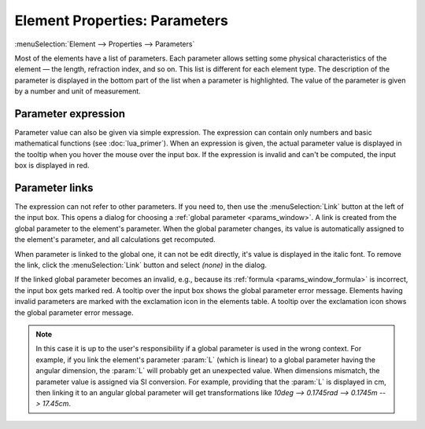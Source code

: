 .. _elem_props_params:

Element Properties: Parameters
==============================

:menuSelection:`Element --> Properties --> Parameters`

Most of the elements have a list of parameters. Each parameter allows setting some physical characteristics of the element — the length, refraction index, and so on. This list is different for each element type. The description of the parameter is displayed in the bottom part of the list when a parameter is highlighted. The value of the parameter is given by a number and unit of measurement. 

  .. image:: img/elem_props_params.png

Parameter expression
~~~~~~~~~~~~~~~~~~~~

Parameter value can also be given via simple expression. The expression can contain only numbers and basic mathematical functions (see :doc:`lua_primer`). When an expression is given, the actual parameter value is displayed in the tooltip when you hover the mouse over the input box. If the expression is invalid and can't be computed, the input box is displayed in red.


.. _elem_props_link:

Parameter links
~~~~~~~~~~~~~~~

The expression can not refer to other parameters. If you need to, then use the :menuSelection:`Link` button at the left of the input box. This opens a dialog for choosing a :ref:`global parameter <params_window>`. A link is created from the global parameter to the element's parameter. When the global parameter changes, its value is automatically assigned to the element's parameter, and all calculations get recomputed.

When parameter is linked to the global one, it can not be edit directly, it's value is displayed in the italic font. To remove the link, click the :menuSelection:`Link` button and select `(none)` in the dialog.

If the linked global parameter becomes an invalid, e.g., because its :ref:`formula <params_window_formula>` is incorrect, the input box gets marked red. A tooltip over the input box shows the global parameter error message. Elements having invalid parameters are marked with the exclamation icon in the elements table. A tooltip over the exclamation icon shows the global parameter error message.

  .. image:: img/elems_table_invalid.png

.. note::
  In this case it is up to the user's responsibility if a global parameter is used in the wrong context. For example, if you link the element's parameter :param:`L` (which is linear) to a global parameter having the angular dimension, the :param:`L` will probably get an unexpected value. When dimensions mismatch, the parameter value is assigned via SI conversion. For example, providing that the :param:`L` is displayed in cm, then linking it to an angular global parameter will get transformations like `10deg --> 0.1745rad --> 0.1745m --> 17.45cm`. 

.. seeAlso::

    :doc:`elem_props`,
    :ref:`Element Properties: Options <elem_props_options>`,
    :ref:`Element Properties: Outline <elem_props_outline>`
